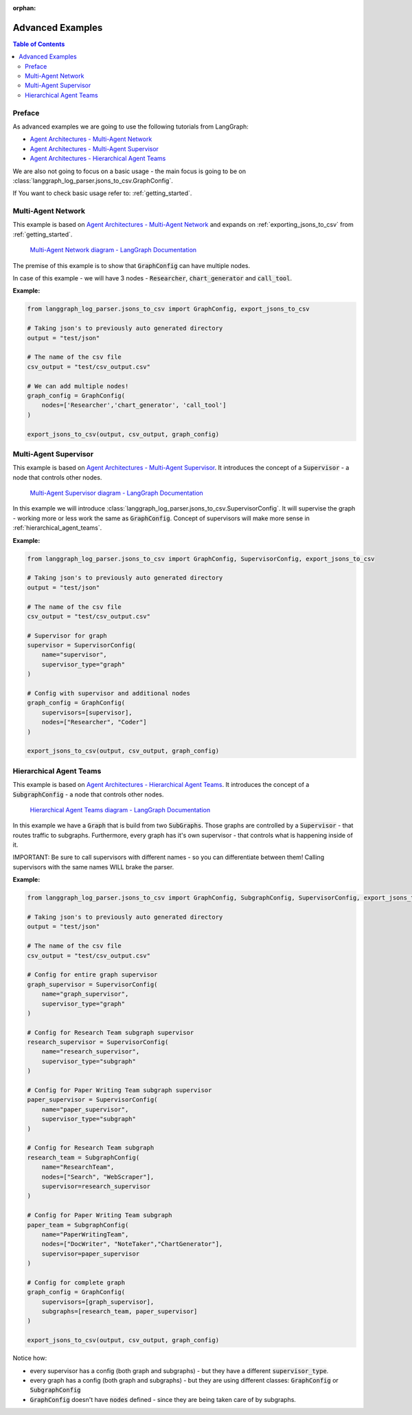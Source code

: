 :orphan:

.. _advanced_examples:

Advanced Examples
=================

.. contents:: Table of Contents

Preface
-------
As advanced examples we are going to use the following tutorials from LangGraph:

* `Agent Architectures - Multi-Agent Network <https://langchain-ai.github.io/langgraph/tutorials/multi_agent/multi-agent-collaboration/>`_
* `Agent Architectures - Multi-Agent Supervisor <https://langchain-ai.github.io/langgraph/tutorials/multi_agent/agent_supervisor/>`_
* `Agent Architectures - Hierarchical Agent Teams <https://langchain-ai.github.io/langgraph/tutorials/multi_agent/hierarchical_agent_teams/>`_

We are also not going to focus on a basic usage - the main focus is going to be on :class:`langgraph_log_parser.jsons_to_csv.GraphConfig`.

If You want to check basic usage refer to: :ref:`getting_started`.

Multi-Agent Network
-------------------
This example is based on `Agent Architectures - Multi-Agent Network <https://langchain-ai.github.io/langgraph/tutorials/multi_agent/multi-agent-collaboration/>`_ and expands on :ref:`exporting_jsons_to_csv` from :ref:`getting_started`.

.. figure:: img/collaboration.png
  :width: 800

  `Multi-Agent Network diagram - LangGraph Documentation <https://langchain-ai.github.io/langgraph/tutorials/multi_agent/multi-agent-collaboration/>`_


The premise of this example is to show that :code:`GraphConfig` can have multiple nodes.

In case of this example - we will have 3 nodes - :code:`Researcher`, :code:`chart_generator` and :code:`call_tool`.

**Example:**

.. code-block:: python

    from langgraph_log_parser.jsons_to_csv import GraphConfig, export_jsons_to_csv

    # Taking json's to previously auto generated directory
    output = "test/json"

    # The name of the csv file
    csv_output = "test/csv_output.csv"

    # We can add multiple nodes!
    graph_config = GraphConfig(
        nodes=['Researcher','chart_generator', 'call_tool']
    )

    export_jsons_to_csv(output, csv_output, graph_config)


Multi-Agent Supervisor
----------------------
This example is based on `Agent Architectures - Multi-Agent Supervisor <https://langchain-ai.github.io/langgraph/tutorials/multi_agent/agent_supervisor/>`_. It introduces the concept of a :code:`Supervisor` - a node that controls other nodes.

.. figure:: img/supervisor.png
  :width: 800

  `Multi-Agent Supervisor diagram - LangGraph Documentation <https://langchain-ai.github.io/langgraph/tutorials/multi_agent/agent_supervisor/>`_

In this example we will introduce :class:`langgraph_log_parser.jsons_to_csv.SupervisorConfig`. It will supervise the graph - working more or less work the same as :code:`GraphConfig`. Concept of supervisors will make more sense in :ref:`hierarchical_agent_teams`.

**Example:**

.. code-block:: python

    from langgraph_log_parser.jsons_to_csv import GraphConfig, SupervisorConfig, export_jsons_to_csv

    # Taking json's to previously auto generated directory
    output = "test/json"

    # The name of the csv file
    csv_output = "test/csv_output.csv"

    # Supervisor for graph
    supervisor = SupervisorConfig(
        name="supervisor",
        supervisor_type="graph"
    )

    # Config with supervisor and additional nodes
    graph_config = GraphConfig(
        supervisors=[supervisor],
        nodes=["Researcher", "Coder"]
    )

    export_jsons_to_csv(output, csv_output, graph_config)



.. _hierarchical_agent_teams:

Hierarchical Agent Teams
------------------------
This example is based on `Agent Architectures - Hierarchical Agent Teams <https://langchain-ai.github.io/langgraph/tutorials/multi_agent/hierarchical_agent_teams/>`_. It introduces the concept of a :code:`SubgraphConfig` - a node that controls other nodes.

.. figure:: img/hierarchical.png
  :width: 800

  `Hierarchical Agent Teams diagram - LangGraph Documentation <https://langchain-ai.github.io/langgraph/tutorials/multi_agent/hierarchical_agent_teams/>`_

In this example we have a :code:`Graph` that is build from two :code:`SubGraphs`. Those graphs are controlled by a :code:`Supervisor` - that routes traffic to subgraphs.
Furthermore, every graph has it's own supervisor - that controls what is happening inside of it.

IMPORTANT: Be sure to call supervisors with different names - so you can differentiate between them! Calling supervisors with the same names WILL brake the parser.

**Example:**

.. code-block:: python

    from langgraph_log_parser.jsons_to_csv import GraphConfig, SubgraphConfig, SupervisorConfig, export_jsons_to_csv

    # Taking json's to previously auto generated directory
    output = "test/json"

    # The name of the csv file
    csv_output = "test/csv_output.csv"

    # Config for entire graph supervisor
    graph_supervisor = SupervisorConfig(
        name="graph_supervisor",
        supervisor_type="graph"
    )

    # Config for Research Team subgraph supervisor
    research_supervisor = SupervisorConfig(
        name="research_supervisor",
        supervisor_type="subgraph"
    )

    # Config for Paper Writing Team subgraph supervisor
    paper_supervisor = SupervisorConfig(
        name="paper_supervisor",
        supervisor_type="subgraph"
    )

    # Config for Research Team subgraph
    research_team = SubgraphConfig(
        name="ResearchTeam",
        nodes=["Search", "WebScraper"],
        supervisor=research_supervisor
    )

    # Config for Paper Writing Team subgraph
    paper_team = SubgraphConfig(
        name="PaperWritingTeam",
        nodes=["DocWriter", "NoteTaker","ChartGenerator"],
        supervisor=paper_supervisor
    )

    # Config for complete graph
    graph_config = GraphConfig(
        supervisors=[graph_supervisor],
        subgraphs=[research_team, paper_supervisor]
    )

    export_jsons_to_csv(output, csv_output, graph_config)

Notice how:

* every supervisor has a config (both graph and subgraphs) - but they have a different :code:`supervisor_type`.
* every graph has a config (both graph and subgraphs) - but they are using different classes: :code:`GraphConfig` or :code:`SubgraphConfig`
* :code:`GraphConfig` doesn't have :code:`nodes` defined - since they are being taken care of by subgraphs.